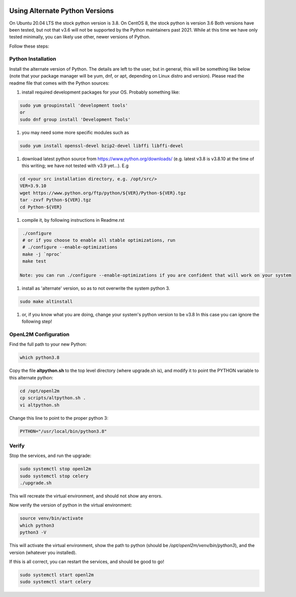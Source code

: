 .. image:: ../_static/openl2m_logo.png

===============================
Using Alternate Python Versions
===============================

On Ubuntu 20.04 LTS the stock python version is 3.8. On CentOS 8, the stock python is version 3.6
Both versions have been tested, but not that v3.6 will not be supported by the Python maintainers past 2021.
While at this time we have only tested minimally, you can likely use other, newer versions of Python.

Follow these steps:

Python Installation
-------------------

Install the alternate version of Python. The details are left to the user,
but in general, this will be something like below (note that your package manager
will be yum, dnf, or apt, depending on Linux distro and version). Please read the
readme file that comes with the Python sources:

#. install required development packages for your OS. Probably something like:

.. code-block:: bash

  sudo yum groupinstall 'development tools'
  or
  sudo dnf group install 'Development Tools'

#. you may need some more specific modules such as

.. code-block:: bash

  sudo yum install openssl-devel bzip2-devel libffi libffi-devel

#. download latest python source from https://www.python.org/downloads/
   (e.g. latest v3.8 is v3.8.10 at the time of this writing; we have not tested
   with v3.9 yet...).
   E.g

.. code-block:: bash

  cd <your src installation directory, e.g. /opt/src/>
  VER=3.9.10
  wget https://www.python.org/ftp/python/${VER}/Python-${VER}.tgz
  tar -zxvf Python-${VER}.tgz
  cd Python-${VER}

#. compile it, by following instructions in Readme.rst

.. code-block:: bash

  ./configure
  # or if you choose to enable all stable optimizations, run
  # ./configure --enable-optimizations
  make -j `nproc`
  make test

 Note: you can run ./configure --enable-optimizations if you are confident that will work on your system

#. install as 'alternate' version, so as to not overwrite the system python 3.

.. code-block:: bash

  sudo make altinstall

#. or, if you know what you are doing, change your system's python version to be v3.8
   In this case you can ignore the following step!

OpenL2M Configuration
---------------------

Find the full path to your new Python:

.. code-block:: bash

  which python3.8

Copy the file **altpython.sh** to the top level directory (where upgrade.sh is),
and modify it to point the PYTHON variable to this alternate python:

.. code-block:: bash

  cd /opt/openl2m
  cp scripts/altpython.sh .
  vi altpython.sh

Change this line to point to the proper python 3:

.. code-block:: bash

  PYTHON="/usr/local/bin/python3.8"


Verify
------

Stop the services, and run the upgrade:

.. code-block:: bash

  sudo systemctl stop openl2m
  sudo systemctl stop celery
  ./upgrade.sh

This will recreate the virtual environment, and should not show any errors.

Now verify the version of python in the virtual environment:

.. code-block:: bash

  source venv/bin/activate
  which python3
  python3 -V

This will activate the virtual environment, show the path to python
(should be */opt/openl2m/venv/bin/python3*), and the version (whatever you installed).

If this is all correct, you can restart the services, and should be good to go!

.. code-block:: bash

  sudo systemctl start openl2m
  sudo systemctl start celery
